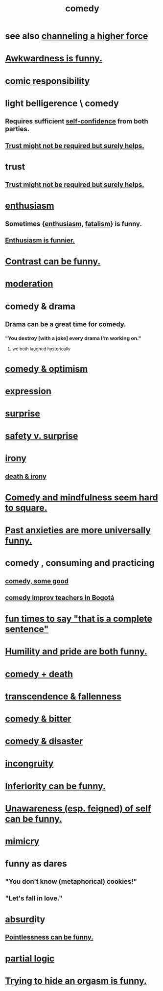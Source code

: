 :PROPERTIES:
:ID:       92cb5b77-ce0e-4e11-8e9e-3be146688fcf
:ROAM_ALIASES: "humor"
:END:
#+title: comedy
* see also [[id:a04116d1-bd1a-4370-b036-1cbab3492281][channeling a higher force]]
* [[id:0a3333bc-3692-409b-9ba6-2b2c41ea9324][Awkwardness is funny.]]
* [[id:ff5f634a-f8fa-482c-95a7-6be10e55e58d][comic responsibility]]
* light belligerence \ comedy
  :PROPERTIES:
  :ID:       1ba589c3-00f6-45a8-b5f3-e6c697e89030
  :END:
** Requires sufficient [[id:4af09a9a-af4b-4213-b570-bda5c17e7547][self-confidence]] from both parties.
** [[id:d8d3de1c-12fc-4848-9618-f3924c2edc3d][Trust might not be required but surely helps.]]
* trust
** [[id:d8d3de1c-12fc-4848-9618-f3924c2edc3d][Trust might not be required but surely helps.]]
* [[id:dab9c4a0-5337-4360-8da0-58a77f1276f3][enthusiasm]]
** Sometimes {[[id:dab9c4a0-5337-4360-8da0-58a77f1276f3][enthusiasm]], [[id:f1a5c61e-6aa2-4a74-9113-2404c8d6f674][fatalism]]} is funny.
** [[id:4837bd81-52cf-489f-9543-cf1f5b57df2b][Enthusiasm is funnier.]]
* [[id:57988979-26d7-43d9-863f-14d1e21b5f2f][Contrast can be funny.]]
* [[id:34e03fd6-963b-451c-85c8-b8063518e597][moderation]]
* comedy & drama
  :PROPERTIES:
  :ID:       7439dc05-bd70-4cf8-9337-6fc31058f71b
  :END:
** Drama can be a great time for comedy.
*** "You destroy [with a joke] every drama I'm working on."
    :PROPERTIES:
    :ID:       131ef0c5-2dc7-4e5f-a364-ece1a125bab6
    :END:
**** we both laughed hysterically
* [[id:352ecbf2-b8c1-45c7-992f-ba94f1fce185][comedy & optimism]]
* [[id:ccae4c2d-ee71-4c9c-acea-99074df994da][expression]]
* [[id:06e57867-5a5f-462b-b963-56ffa719c9b8][surprise]]
* [[id:dbcb9dd5-9a00-4fe1-bd6f-f585ac8321d7][safety v. surprise]]
* [[id:e8594ff4-8ca0-44ea-a349-f16163c376a7][irony]]
** [[id:8f6e74cd-0a1a-48c6-8acf-d16f8efe54b2][death & irony]]
* [[id:6b47aadf-dab4-4984-8d79-b7269b79e1d2][Comedy and mindfulness seem hard to square.]]
* [[id:b7fb17cd-88af-4d9c-8b9c-e704558d03a2][Past anxieties are more universally funny.]]
* comedy , consuming and practicing
** [[id:64e43ca3-94d7-48f9-b144-d0e75f2e4b3e][comedy, some good]]
** [[id:43042405-4371-4af8-be53-619c9ed078d4][comedy improv teachers in Bogotá]]
* [[id:2a675d23-842e-485a-afe9-a3d28bbaa2fe][fun times to say "that is a complete sentence"]]
* [[id:2503d292-bce0-4352-94fb-545a8e079788][Humility and pride are both funny.]]
* [[id:8ee8cecd-e8fd-47d2-846f-aa5853f55d96][comedy + death]]
* [[id:e8d19251-0c54-4b82-943d-584a1d84bb73][transcendence & fallenness]]
* [[id:c761004f-75ae-4472-ac58-98c54ed8ea72][comedy & bitter]]
* [[id:495c9bf1-5010-47b0-806f-66342648ecba][comedy & disaster]]
* [[id:0cfdd6d1-c4ec-44b7-9855-ee917806ac11][incongruity]]
* [[id:635a5922-bdc6-4350-8e80-80d181fc8646][Inferiority can be funny.]]
* [[id:cc950648-3cf1-46f6-94dc-5703b818e6a3][Unawareness (esp. feigned) of self can be funny.]]
* [[id:69742fd4-42e3-455a-9676-b22df32f814e][mimicry]]
* funny as dares
  :PROPERTIES:
  :ID:       ff70ec1d-dcee-4c7e-9e41-885f2cca3dad
  :END:
** "You don't know (metaphorical) cookies!"
** "Let's fall in love."
* [[id:902b3bbb-54eb-4a8c-916f-a2bcaa36225b][absurd]]ity
** [[id:512026a4-8cd8-4735-88cd-aa3601ab32bb][Pointlessness can be funny.]]
* [[id:65dc22b6-1e38-43f0-aa4d-9d1f1f4a0e14][partial logic]]
* [[id:823f3fab-787b-44f2-800e-d9260c1ec14c][Trying to hide an orgasm is funny.]]
